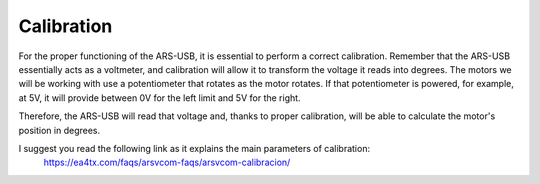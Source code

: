 Calibration
=========

For the proper functioning of the ARS-USB, it is essential to perform a correct calibration.
Remember that the ARS-USB essentially acts as a voltmeter, and calibration will allow it to transform the voltage it reads into degrees.
The motors we will be working with use a potentiometer that rotates as the motor rotates. If that potentiometer is powered, for example, at 5V, it will provide between 0V for the left limit and 5V for the right.

Therefore, the ARS-USB will read that voltage and, thanks to proper calibration, will be able to calculate the motor's position in degrees.

I suggest you read the following link as it explains the main parameters of calibration:
    https://ea4tx.com/faqs/arsvcom-faqs/arsvcom-calibracion/

